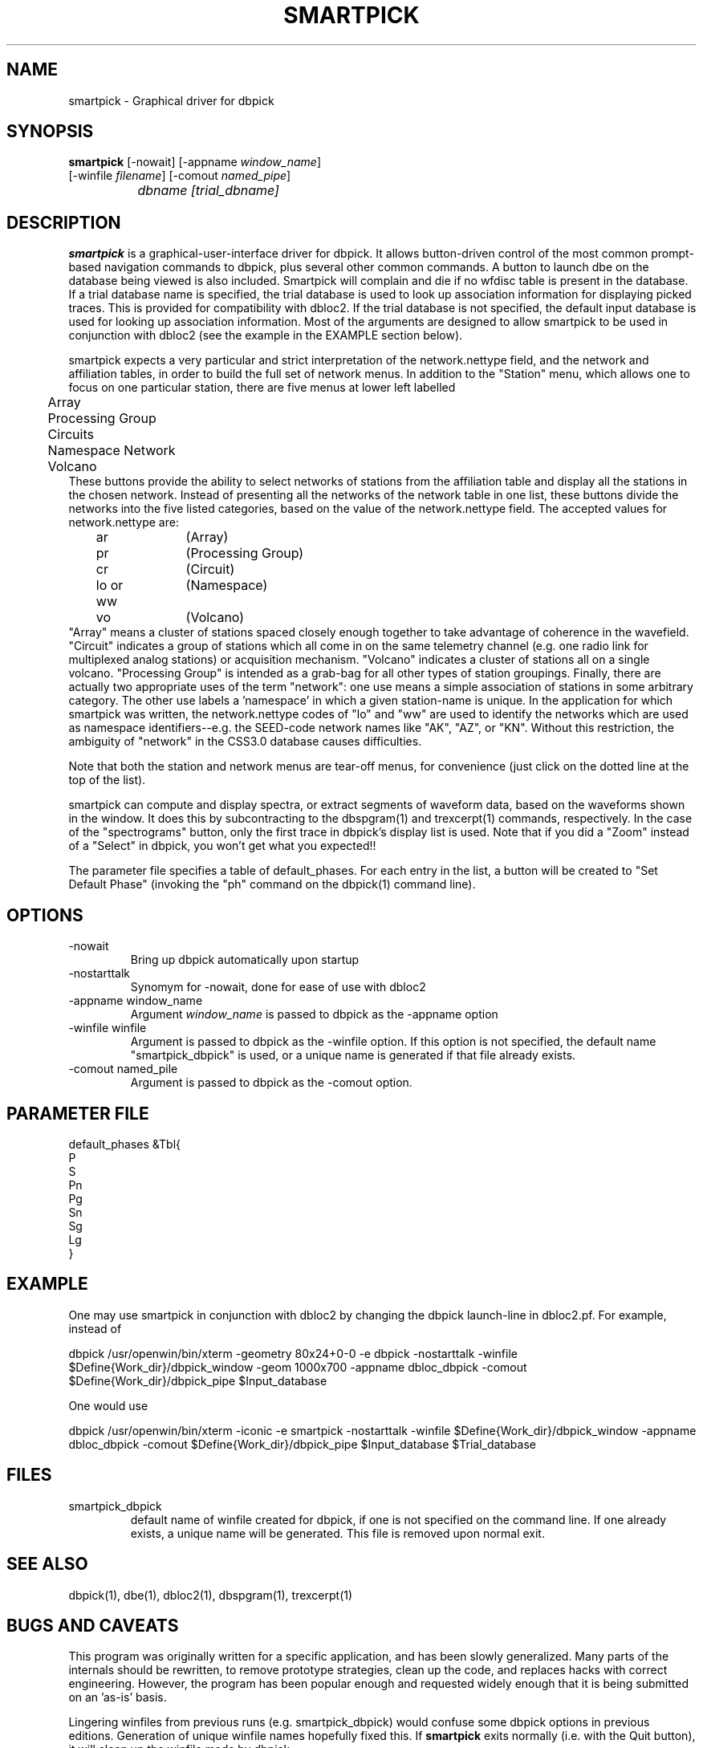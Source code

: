 .\" %W% %G%
.TH SMARTPICK 1 "$Date$"
.SH NAME
smartpick \- Graphical driver for dbpick
.SH SYNOPSIS
.nf
\fBsmartpick \fP[\-nowait] [\-appname \fIwindow_name\fP]
                [\-winfile \fIfilename\fP] [\-comout \fInamed_pipe\fP]
		\fIdbname\fP \fI[trial_dbname]\fP
.fi
.SH DESCRIPTION
\fBsmartpick\fP is a graphical-user-interface driver for dbpick. It allows
button-driven control of the most common prompt-based navigation
commands to dbpick, plus several other common commands. A button to
launch dbe on the database being viewed is also included. Smartpick will
complain and die if no wfdisc table is present in the database. If a
trial database name is specified, the trial database is used to look up
association information for displaying picked traces. This is provided
for compatibility with dbloc2. If the trial database is not specified, the
default input database is used for looking up association information.
Most of the arguments are designed to allow smartpick to be used in 
conjunction with dbloc2 (see the example in the EXAMPLE section below).

smartpick expects a very particular and strict interpretation of the
network.nettype field, and the network and affiliation tables, in order
to build the full set of network menus. In addition to the "Station" menu, 
which allows one to focus on one particular station, there are five menus 
at lower left labelled 
.nf
	Array
	Processing Group
	Circuits
	Namespace Network
	Volcano
.fi
These buttons provide the ability to select networks of stations from the 
affiliation table and display all the stations in the chosen network. 
Instead of presenting all the networks of the network table in one list, 
these buttons divide the networks into the five listed categories, based
on the value of the network.nettype field. The accepted values for 
network.nettype are: 
.nf
	ar		(Array)
	pr		(Processing Group)
	cr		(Circuit)
	lo or ww	(Namespace)
	vo		(Volcano)
.fi
"Array" means a cluster of stations spaced closely enough together to 
take advantage of coherence in the wavefield. "Circuit" indicates 
a group of stations which all come in on the same telemetry channel (e.g. 
one radio link for multiplexed analog stations) or acquisition mechanism. 
"Volcano" indicates a cluster of stations all on a single
volcano. "Processing Group" is intended as a grab-bag for all other types 
of station groupings. Finally, there are actually two appropriate uses 
of the term "network": one use means a simple association of stations 
in some arbitrary category. The other use labels a 'namespace' in which a 
given station-name is unique. In the application for which smartpick 
was written, the network.nettype codes of "lo" and "ww" are used to 
identify the networks which are used as namespace identifiers--e.g. the 
SEED-code network names like "AK", "AZ", or "KN". Without this restriction,
the ambiguity of "network" in the CSS3.0 database causes difficulties. 

Note that both the station and network menus are tear-off menus, for 
convenience (just click on the dotted line at the top of the list). 

smartpick can compute and display spectra, or extract segments of waveform 
data, based on the waveforms shown in the window. It does this by 
subcontracting to the dbspgram(1) and trexcerpt(1) commands, respectively. 
In the case of the "spectrograms" button, only the first trace in dbpick's 
display list is used. Note that if you did a "Zoom" instead of a "Select" 
in dbpick, you won't get what you expected!! 

The parameter file specifies a table of default_phases. For each entry in the
list, a button will be created to "Set Default Phase" (invoking the "ph" command
on the dbpick(1) command line).
.SH OPTIONS
.IP -nowait
Bring up dbpick automatically upon startup
.IP -nostarttalk
Synomym for -nowait, done for ease of use with dbloc2
.IP "-appname window_name"
Argument \fIwindow_name\fP is passed to dbpick as the -appname option
.IP "-winfile winfile"
Argument is passed to dbpick as the -winfile option. If this option is
not specified, the default name "smartpick_dbpick" is used, or a unique
name is generated if that file already exists.
.IP "-comout named_pile"
Argument is passed to dbpick as the -comout option.
.SH PARAMETER FILE
.nf
default_phases &Tbl{
P
S
Pn
Pg
Sn
Sg
Lg
}
.fi
.SH EXAMPLE
One may use smartpick in conjunction with dbloc2 by changing the dbpick 
launch-line in dbloc2.pf. For example, instead of 
.nf

dbpick          /usr/openwin/bin/xterm -geometry 80x24+0-0 -e dbpick -nostarttalk -winfile $Define{Work_dir}/dbpick_window -geom 1000x700 -appname dbloc_dbpick -comout $Define{Work_dir}/dbpick_pipe $Input_database

.fi
One would use 
.nf

dbpick          /usr/openwin/bin/xterm -iconic -e smartpick -nostarttalk -winfile $Define{Work_dir}/dbpick_window -appname dbloc_dbpick -comout $Define{Work_dir}/dbpick_pipe $Input_database $Trial_database

.fi
.SH FILES
.IP smartpick_dbpick
default name of winfile created for dbpick, if one
is not specified on the command line. If one already exists, a unique name
will be generated. This file is removed upon normal exit.
.SH "SEE ALSO"
.nf
dbpick(1), dbe(1), dbloc2(1), dbspgram(1), trexcerpt(1)
.fi
.SH "BUGS AND CAVEATS"
This program was originally written for a specific application, 
and has been slowly generalized. Many parts of the internals should 
be rewritten, to remove prototype strategies, clean up the code, and 
replaces hacks with correct engineering. However, the program has been
popular enough and requested widely enough that it is being submitted on
an 'as-is' basis.  

Lingering winfiles from previous runs (e.g. smartpick_dbpick) would
confuse some dbpick options in previous editions. Generation of
unique winfile names hopefully fixed this. If \fBsmartpick\fP exits normally (i.e.
with the Quit button), it will clean up the winfile made by dbpick.
.SH AUTHOR
Kent Lindquist
